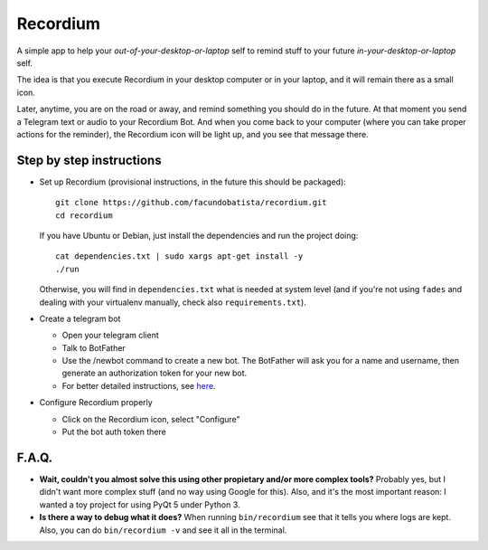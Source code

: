 Recordium
=========

A simple app to help your *out-of-your-desktop-or-laptop* self to remind
stuff to your future *in-your-desktop-or-laptop* self.

The idea is that you execute Recordium in your desktop computer or in your
laptop, and it will remain there as a small icon.

.. image:: https://raw.githubusercontent.com/facundobatista/recordium/master/media/icon-192.png

Later, anytime, you are on the road or away, and remind something you should
do in the future. At that moment you send a Telegram text or audio to your
Recordium Bot. And when you come back to your computer (where you can take
proper actions for the reminder), the Recordium icon will be light up, and
you see that message there.


Step by step instructions
-------------------------

- Set up Recordium (provisional instructions, in the future this should be
  packaged)::

    git clone https://github.com/facundobatista/recordium.git
    cd recordium

  If you have Ubuntu or Debian, just install the dependencies and run the
  project doing::

    cat dependencies.txt | sudo xargs apt-get install -y
    ./run

  Otherwise, you will find in ``dependencies.txt`` what is needed at system
  level (and if you're not using ``fades`` and dealing with your virtualenv
  manually, check also ``requirements.txt``).


- Create a telegram bot

  - Open your telegram client

  - Talk to BotFather

  - Use the /newbot command to create a new bot. The BotFather will ask you
    for a name and username, then generate an authorization token for your
    new bot.

  - For better detailed instructions, see
    `here <https://core.telegram.org/bots>`_.

- Configure Recordium properly

  - Click on the Recordium icon, select "Configure"

  - Put the bot auth token there


F.A.Q.
------

- **Wait, couldn't you almost solve this using other propietary and/or more
  complex tools?** Probably yes, but I didn't want more complex stuff (and
  no way using Google for this). Also, and it's the most important reason: I
  wanted a toy project for using PyQt 5 under Python 3.

- **Is there a way to debug what it does?** When running ``bin/recordium``
  see that it tells you where logs are kept. Also, you can do
  ``bin/recordium -v`` and see it all in the terminal.
